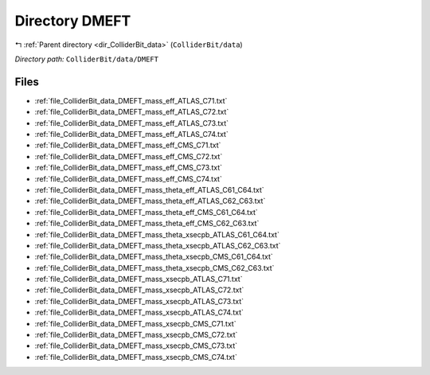.. _dir_ColliderBit_data_DMEFT:


Directory DMEFT
===============


|exhale_lsh| :ref:`Parent directory <dir_ColliderBit_data>` (``ColliderBit/data``)

.. |exhale_lsh| unicode:: U+021B0 .. UPWARDS ARROW WITH TIP LEFTWARDS

*Directory path:* ``ColliderBit/data/DMEFT``


Files
-----

- :ref:`file_ColliderBit_data_DMEFT_mass_eff_ATLAS_C71.txt`
- :ref:`file_ColliderBit_data_DMEFT_mass_eff_ATLAS_C72.txt`
- :ref:`file_ColliderBit_data_DMEFT_mass_eff_ATLAS_C73.txt`
- :ref:`file_ColliderBit_data_DMEFT_mass_eff_ATLAS_C74.txt`
- :ref:`file_ColliderBit_data_DMEFT_mass_eff_CMS_C71.txt`
- :ref:`file_ColliderBit_data_DMEFT_mass_eff_CMS_C72.txt`
- :ref:`file_ColliderBit_data_DMEFT_mass_eff_CMS_C73.txt`
- :ref:`file_ColliderBit_data_DMEFT_mass_eff_CMS_C74.txt`
- :ref:`file_ColliderBit_data_DMEFT_mass_theta_eff_ATLAS_C61_C64.txt`
- :ref:`file_ColliderBit_data_DMEFT_mass_theta_eff_ATLAS_C62_C63.txt`
- :ref:`file_ColliderBit_data_DMEFT_mass_theta_eff_CMS_C61_C64.txt`
- :ref:`file_ColliderBit_data_DMEFT_mass_theta_eff_CMS_C62_C63.txt`
- :ref:`file_ColliderBit_data_DMEFT_mass_theta_xsecpb_ATLAS_C61_C64.txt`
- :ref:`file_ColliderBit_data_DMEFT_mass_theta_xsecpb_ATLAS_C62_C63.txt`
- :ref:`file_ColliderBit_data_DMEFT_mass_theta_xsecpb_CMS_C61_C64.txt`
- :ref:`file_ColliderBit_data_DMEFT_mass_theta_xsecpb_CMS_C62_C63.txt`
- :ref:`file_ColliderBit_data_DMEFT_mass_xsecpb_ATLAS_C71.txt`
- :ref:`file_ColliderBit_data_DMEFT_mass_xsecpb_ATLAS_C72.txt`
- :ref:`file_ColliderBit_data_DMEFT_mass_xsecpb_ATLAS_C73.txt`
- :ref:`file_ColliderBit_data_DMEFT_mass_xsecpb_ATLAS_C74.txt`
- :ref:`file_ColliderBit_data_DMEFT_mass_xsecpb_CMS_C71.txt`
- :ref:`file_ColliderBit_data_DMEFT_mass_xsecpb_CMS_C72.txt`
- :ref:`file_ColliderBit_data_DMEFT_mass_xsecpb_CMS_C73.txt`
- :ref:`file_ColliderBit_data_DMEFT_mass_xsecpb_CMS_C74.txt`


